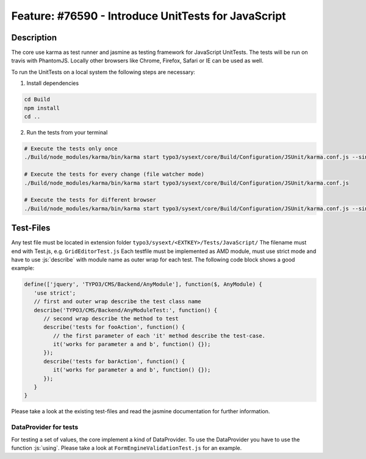 ====================================================
Feature: #76590 - Introduce UnitTests for JavaScript
====================================================

Description
===========

The core use karma as test runner and jasmine as testing framework for JavaScript UnitTests.
The tests will be run on travis with PhantomJS.
Locally other browsers like Chrome, Firefox, Safari or IE can be used as well.

To run the UnitTests on a local system the following steps are necessary:

1. Install dependencies

.. code-block:: bash

   cd Build
   npm install
   cd ..

2. Run the tests from your terminal

.. code-block:: bash

   # Execute the tests only once
   ./Build/node_modules/karma/bin/karma start typo3/sysext/core/Build/Configuration/JSUnit/karma.conf.js --single-run

   # Execute the tests for every change (file watcher mode)
   ./Build/node_modules/karma/bin/karma start typo3/sysext/core/Build/Configuration/JSUnit/karma.conf.js

   # Execute the tests for different browser
   ./Build/node_modules/karma/bin/karma start typo3/sysext/core/Build/Configuration/JSUnit/karma.conf.js --single-run --browsers Chrome,Safari,Firefox

Test-Files
==========

Any test file must be located in extension folder ``typo3/sysext/<EXTKEY>/Tests/JavaScript/``
The filename must end with Test.js, e.g. ``GridEditorTest.js``
Each testfile must be implemented as AMD module, must use strict mode and have to use :js:`describe` with module name as outer wrap for each test.
The following code block shows a good example:

.. code-block:: javascript

   define(['jquery', 'TYPO3/CMS/Backend/AnyModule'], function($, AnyModule) {
      'use strict';
      // first and outer wrap describe the test class name
      describe('TYPO3/CMS/Backend/AnyModuleTest:', function() {
         // second wrap describe the method to test
         describe('tests for fooAction', function() {
            // the first parameter of each 'it' method describe the test-case.
            it('works for parameter a and b', function() {});
         });
         describe('tests for barAction', function() {
            it('works for parameter a and b', function() {});
         });
      }
   }

Please take a look at the existing test-files and read the jasmine documentation for further information.

DataProvider for tests
----------------------

For testing a set of values, the core implement a kind of DataProvider. To use the DataProvider you have to use the function :js:`using`.
Please take a look at ``FormEngineValidationTest.js`` for an example.

